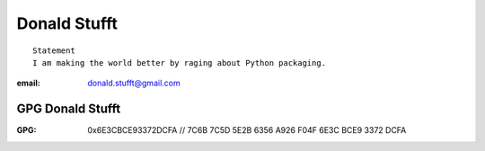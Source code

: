 ﻿
.. index::
   pair: Donald ; Stufft
   pair: GPG; Donald Stufft
   ! Donald Stufft


.. _donald_stufft:

=================
Donald Stufft
=================

::


    Statement
    I am making the world better by raging about Python packaging.


.. seealso::

   - https://www.gittip.com/dstufft/
   - https://twitter.com/dstufft
   - https://github.com/dstufft
   - http://stackoverflow.com/users/823467/donald-stufft
   - https://coderwall.com/dstufft
   - https://bitbucket.org/dstufft
   
   
:email:  donald.stufft@gmail.com   
   
GPG Donald Stufft
=================

.. seealso::

   - :ref:`gpg`


:GPG: 0x6E3CBCE93372DCFA // 7C6B 7C5D 5E2B 6356 A926 F04F 6E3C BCE9 3372 DCFA   
   
   
   
